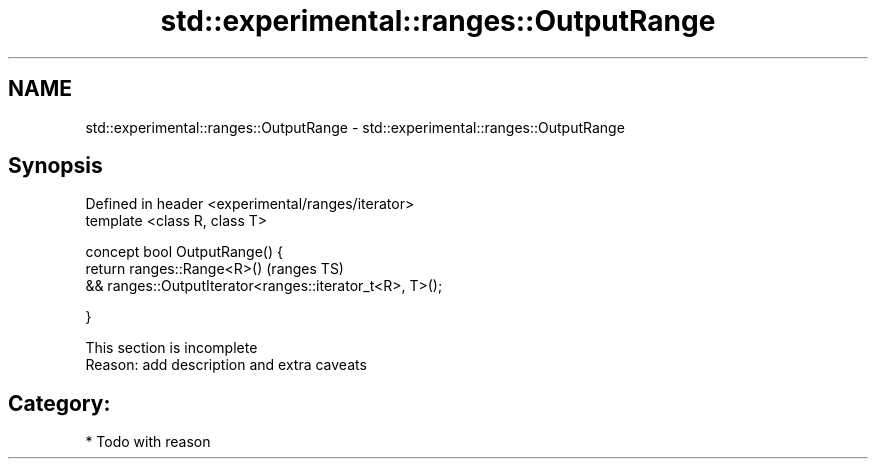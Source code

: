.TH std::experimental::ranges::OutputRange 3 "2017.04.02" "http://cppreference.com" "C++ Standard Libary"
.SH NAME
std::experimental::ranges::OutputRange \- std::experimental::ranges::OutputRange

.SH Synopsis
   Defined in header <experimental/ranges/iterator>
   template <class R, class T>

   concept bool OutputRange() {
       return ranges::Range<R>()                                   (ranges TS)
           && ranges::OutputIterator<ranges::iterator_t<R>, T>();

   }

    This section is incomplete
    Reason: add description and extra caveats

.SH Category:

     * Todo with reason
